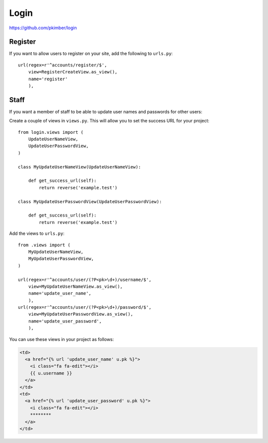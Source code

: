 Login
*****

.. highlight:: python

https://github.com/pkimber/login

Register
========

If you want to allow users to register on your site, add the following to
``urls.py``::

  url(regex=r'^accounts/register/$',
      view=RegisterCreateView.as_view(),
      name='register'
      ),

Staff
=====

If you want a member of staff to be able to update user names and passwords for
other users:

Create a couple of views in ``views.py``.  This will allow you to set the
success URL for your project::

  from login.views import (
      UpdateUserNameView,
      UpdateUserPasswordView,
  )

  class MyUpdateUserNameView(UpdateUserNameView):

      def get_success_url(self):
          return reverse('example.test')

  class MyUpdateUserPasswordView(UpdateUserPasswordView):

      def get_success_url(self):
          return reverse('example.test')

Add the views to ``urls.py``::

  from .views import (
      MyUpdateUserNameView,
      MyUpdateUserPasswordView,
  )

  url(regex=r'^accounts/user/(?P<pk>\d+)/username/$',
      view=MyUpdateUserNameView.as_view(),
      name='update_user_name',
      ),
  url(regex=r'^accounts/user/(?P<pk>\d+)/password/$',
      view=MyUpdateUserPasswordView.as_view(),
      name='update_user_password',
      ),

You can use these views in your project as follows:

.. code-block:: html

  <td>
    <a href="{% url 'update_user_name' u.pk %}">
      <i class="fa fa-edit"></i>
      {{ u.username }}
    </a>
  </td>
  <td>
    <a href="{% url 'update_user_password' u.pk %}">
      <i class="fa fa-edit"></i>
      ********
    </a>
  </td>
